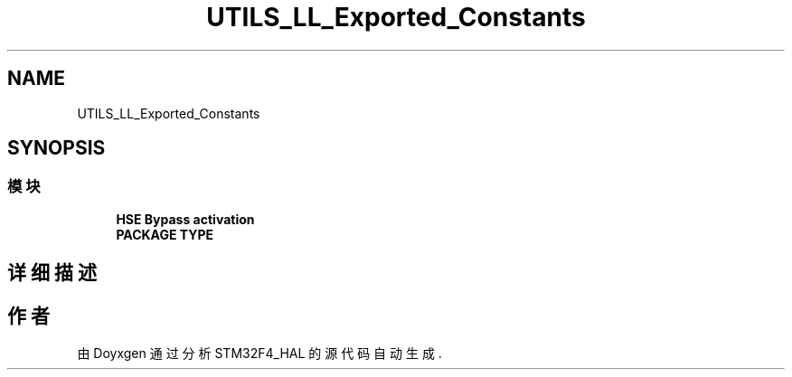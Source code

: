 .TH "UTILS_LL_Exported_Constants" 3 "2020年 八月 7日 星期五" "Version 1.24.0" "STM32F4_HAL" \" -*- nroff -*-
.ad l
.nh
.SH NAME
UTILS_LL_Exported_Constants
.SH SYNOPSIS
.br
.PP
.SS "模块"

.in +1c
.ti -1c
.RI "\fBHSE Bypass activation\fP"
.br
.ti -1c
.RI "\fBPACKAGE TYPE\fP"
.br
.in -1c
.SH "详细描述"
.PP 

.SH "作者"
.PP 
由 Doyxgen 通过分析 STM32F4_HAL 的 源代码自动生成\&.

